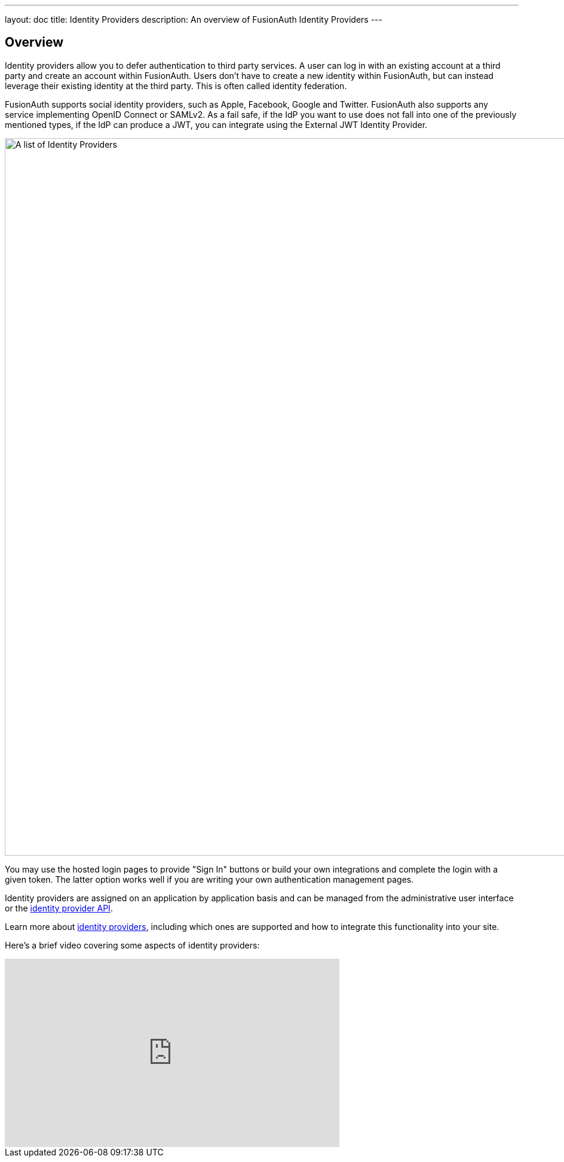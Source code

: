---
layout: doc
title: Identity Providers
description: An overview of FusionAuth Identity Providers
---

:sectnumlevels: 0

== Overview

Identity providers allow you to defer authentication to third party services. A user can log in with an existing account at a third party and create an account within FusionAuth. Users don't have to create a new identity within FusionAuth, but can instead leverage their existing identity at the third party. This is often called identity federation.

FusionAuth supports social identity providers, such as Apple, Facebook, Google and Twitter. FusionAuth also supports any service implementing OpenID Connect or SAMLv2. As a fail safe, if the IdP you want to use does not fall into one of the previously mentioned types, if the IdP can produce a JWT, you can integrate using the External JWT Identity Provider.

image::identity-providers/identity-providers.png[A list of Identity Providers,width=1200,role=shadowed]

You may use the hosted login pages to provide "Sign In" buttons or build your own integrations and complete the login with a given token. The latter option works well if you are writing your own authentication management pages.

Identity providers are assigned on an application by application basis and can be managed from the administrative user interface or the link:/docs/v1/tech/apis/identity-providers/[identity provider API].

Learn more about link:/docs/v1/tech/identity-providers/[identity providers], including which ones are supported and how to integrate this functionality into your site.

Here's a brief video covering some aspects of identity providers:

video::5oycV6LYXTM[youtube,width=560,height=315]

